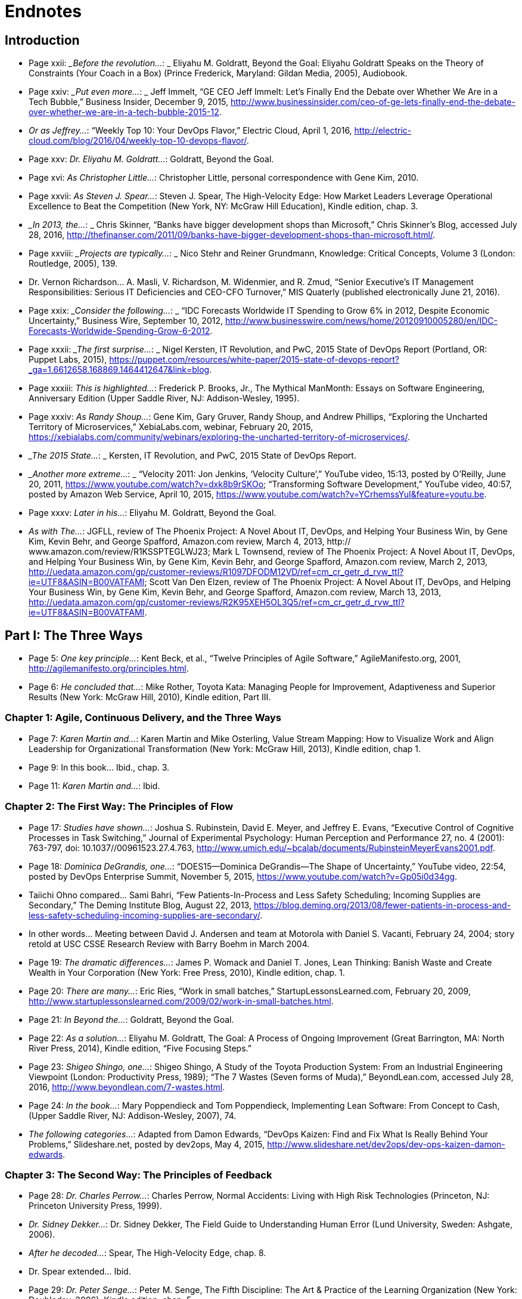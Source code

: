 
= Endnotes

:numbered!:


== Introduction

* Page xxii:	__Before the revolution…_: _ Eliyahu M. Goldratt, Beyond the Goal: Eliyahu Goldratt Speaks on the Theory of Constraints (Your Coach in a Box) (Prince Frederick, Maryland: Gildan Media, 2005), Audiobook.

* Page xxiv: __Put even more…_: _ Jeff Immelt, “GE CEO Jeff Immelt: Let’s Finally End the Debate over Whether We Are in a Tech Bubble,” Business Insider, December 9, 2015, http://www.businessinsider.com/ceo-of-ge-lets-finally-end-the-debate-over-whether-we-are-in-a-tech-bubble-2015-12.

* _Or as Jeffrey…_:  “Weekly Top 10: Your DevOps Flavor,” Electric Cloud, April 1, 2016,  http://electric-cloud.com/blog/2016/04/weekly-top-10-devops-flavor/.

* Page xxv: _Dr. Eliyahu M. Goldratt…_:  Goldratt, Beyond the Goal.

* Page xvi: _As Christopher Little…_:  Christopher Little, personal correspondence with Gene Kim, 2010.

* Page xxvii: _As Steven J. Spear…_:  Steven J. Spear, The High-Velocity Edge: How Market Leaders Leverage Operational Excellence to Beat the Competition (New York, NY: McGraw Hill Education), Kindle edition, chap. 3.

* __In 2013, the…_: _ Chris Skinner, “Banks have bigger development shops than Microsoft,” Chris Skinner’s Blog, accessed July 28, 2016, 
http://thefinanser.com/2011/09/banks-have-bigger-development-shops-than-microsoft.html/.

* Page xxviii: __Projects are typically…_: _ Nico Stehr and Reiner Grundmann,
Knowledge: Critical Concepts, Volume 3 (London: Routledge, 2005), 139.

* Dr. Vernon Richardson… A. Masli, V.  Richardson, M. Widenmier, and R. Zmud, “Senior Executive’s IT Management Responsibilities: Serious IT Deficiencies and CEO-CFO Turnover,” MIS Quaterly (published electronically June 21, 2016).

* Page xxix: __Consider the following…_: _ “IDC Forecasts Worldwide IT Spending to Grow 6% in 2012, Despite Economic Uncertainty,” Business Wire, September 10, 2012, http://www.businesswire.com/news/home/20120910005280/en/IDC-Forecasts-Worldwide-Spending-Grow-6-2012.

* Page xxxii: __The first surprise…_: _ Nigel Kersten, IT Revolution, and PwC, 2015 State of DevOps Report (Portland, OR: Puppet Labs, 2015), https://puppet.com/resources/white-paper/2015-state-of-devops-report?_ga=1.6612658.168869.1464412647&link=blog.

* Page xxxiii: _This is highlighted…_:  Frederick P. Brooks, Jr., The Mythical ManMonth: Essays on Software Engineering, Anniversary Edition (Upper Saddle River, NJ: Addison-Wesley, 1995).

* Page xxxiv: _As Randy Shoup…_:  Gene Kim, Gary Gruver, Randy Shoup, and Andrew Phillips, “Exploring the Uncharted Territory of Microservices,” XebiaLabs.com, webinar, February 20, 2015, https://xebialabs.com/community/webinars/exploring-the-uncharted-territory-of-microservices/.

* __The 2015 State…_: _ Kersten, IT Revolution, and PwC, 2015 State of DevOps Report.

* __Another more extreme…_: _ “Velocity 2011: Jon Jenkins, ‘Velocity Culture’,” YouTube video, 15:13, posted by O’Reilly, June 20, 2011, https://www.youtube.com/watch?v=dxk8b9rSKOo; “Transforming Software Development,” YouTube video, 40:57, posted by Amazon Web Service, April 10, 2015,  https://www.youtube.com/watch?v=YCrhemssYuI&feature=youtu.be. 

* Page xxxv:	_Later in his…_:  Eliyahu M. Goldratt, Beyond the Goal.

* _As with The…_:  JGFLL, review of The Phoenix Project: A Novel About IT, DevOps, and Helping Your Business Win, by Gene Kim, Kevin Behr, and George Spafford, Amazon.com review, March 4, 2013, http:// www.amazon.com/review/R1KSSPTEGLWJ23; Mark L Townsend, review of The Phoenix Project: A Novel About IT, DevOps, and Helping Your Business Win, by Gene Kim, Kevin Behr, and George Spafford, Amazon.com review, March 2, 2013, http://uedata.amazon.com/gp/customer-reviews/R1097DFODM12VD/ref=cm_cr_getr_d_rvw_ttl?ie=UTF8&ASIN=B00VATFAMI; Scott Van Den Elzen, review of The Phoenix Project: A Novel About IT, DevOps, and Helping Your Business Win, by Gene Kim, Kevin Behr, and George Spafford, Amazon.com review, March 13, 2013, http://uedata.amazon.com/gp/customer-reviews/R2K95XEH5OL3Q5/ref=cm_cr_getr_d_rvw_ttl?ie=UTF8&ASIN=B00VATFAMI.

== Part I: The Three Ways

* Page 5:	 _One key principle…_:  Kent Beck, et al., “Twelve Principles of Agile Software,” AgileManifesto.org, 2001, http://agilemanifesto.org/principles.html.

* Page 6:	 _He concluded that…_:  Mike Rother, Toyota Kata: Managing People for Improvement, Adaptiveness and Superior Results (New York: McGraw Hill, 2010), Kindle edition, Part III.

=== Chapter 1: Agile, Continuous Delivery, and the Three Ways

* Page 7:	 _Karen Martin and…_:  Karen Martin and Mike Osterling, Value Stream Mapping: How to Visualize Work and Align Leadership for Organizational Transformation (New York: McGraw Hill, 2013), Kindle edition, chap 1.

* Page 9:		In this book… Ibid., chap. 3.

* Page 11:		_Karen Martin and…_:  Ibid.

=== Chapter 2: The First Way: The Principles of Flow

* Page 17:	 _Studies have shown…_:  Joshua S. Rubinstein, David E. Meyer, and Jeffrey E. Evans, “Executive Control of Cognitive Processes in Task Switching,” Journal of Experimental Psychology: Human Perception and Performance 27, no. 4 (2001): 763-797, doi: 10.1037//00961523.27.4.763, http://www.umich.edu/~bcalab/documents/RubinsteinMeyerEvans2001.pdf.

* Page 18:	 _Dominica DeGrandis, one…_:  “DOES15—Dominica DeGrandis—The Shape of Uncertainty,” YouTube video, 22:54, posted by DevOps Enterprise Summit, November 5, 2015, https://www.youtube.com/watch?v=Gp05i0d34gg.

* Taiichi Ohno compared… Sami Bahri, “Few Patients-In-Process and Less Safety Scheduling; Incoming Supplies are Secondary,” The Deming Institute Blog, August 22, 2013, https://blog.deming.org/2013/08/fewer-patients-in-process-and-less-safety-scheduling-incoming-supplies-are-secondary/.

* In other words… Meeting between David J. Andersen and team at Motorola with Daniel S. Vacanti, February 24, 2004; story retold at USC CSSE Research Review with Barry Boehm in March 2004.

* Page 19:	 _The dramatic differences…_:  James P. Womack and Daniel T. Jones, Lean Thinking: Banish Waste and Create Wealth in Your Corporation (New York: Free Press, 2010), Kindle edition, chap. 1.

* Page 20:	 _There are many…_:  Eric Ries, “Work in small batches,” StartupLessonsLearned.com, February 20, 2009, http://www.startuplessonslearned.com/2009/02/work-in-small-batches.html.

* Page 21:	 _In Beyond the…_:  Goldratt, Beyond the Goal.

* Page 22:	 _As a solution…_:  Eliyahu M. Goldratt, The Goal: A Process of Ongoing Improvement (Great Barrington, MA: North River Press, 2014), Kindle edition, “Five Focusing Steps.”

* Page 23:	 _Shigeo Shingo, one…_:  Shigeo Shingo, A Study of the Toyota Production System: From an Industrial Engineering Viewpoint (London: Productivity Press, 1989); “The 7 Wastes (Seven forms of Muda),” BeyondLean.com, accessed July 28, 2016, http://www.beyondlean.com/7-wastes.html.

* Page 24:	 _In the book…_:  Mary Poppendieck and Tom Poppendieck, Implementing Lean Software: From Concept to Cash, (Upper Saddle River, NJ: Addison-Wesley, 2007), 74.

* _The following categories…_:  Adapted from Damon Edwards, “DevOps Kaizen: Find and Fix What Is Really Behind Your Problems,” Slideshare.net, posted by dev2ops, May 4, 2015, http://www.slideshare.net/dev2ops/dev-ops-kaizen-damon-edwards.

=== Chapter 3: The Second Way: The Principles of Feedback

* Page 28:	 _Dr. Charles Perrow…_:  Charles Perrow, Normal Accidents: Living with High Risk Technologies (Princeton, NJ: Princeton University Press, 1999).

* _Dr. Sidney Dekker…_:  Dr. Sidney Dekker, The Field Guide to Understanding Human Error (Lund University, Sweden: Ashgate, 2006).

* _After he decoded…_:  Spear, The High-Velocity Edge, chap. 8.

* Dr. Spear extended… Ibid.

* Page 29:	 _Dr. Peter Senge…_:  Peter M. Senge, The Fifth Discipline: The Art & Practice of the Learning Organization (New York: Doubleday, 2006), Kindle edition, chap. 5.

* _In one well-documented…_:  “NUMMI,” This American Life, March 26, 2010,  http://www.thisamericanlife.org/radio-archives/episode/403/transcript.

* Page 30:	 As Elisabeth Hendrickson… “DOES15 Elisabeth Hendrickson Its All About Feedback,” YouTube video, 34:47, posted by DevOps Enterprise Summit, November 5, 2015, https://www.youtube.com/watch?v=r2BFTXBundQ.
“In doings so… Spear, The High-Velocity Edge, chap. 1.

* Page 31:	 _As Dr. Spear…_:  Ibid., chap. 4.

* _In the 1700s…_:  Dr. Thomas Sowell, Knowledge and Decisions (New York: Basic Books, 1980), 222.

* Page 34:		_As Gary Gruver…_:  Gary Gruver, personal correspondence with Gene Kim, 2014.

=== Chapter 4: The Third Way: The Principles of Continual Learning and Experimentation

* Page 37:	 _For instance, in…_:  Paul Adler, “Time-and-Motion Regained,” Harvard Business Review, January-February 1993, https://hbr.org/1993/01/time-and-motion-regained.

* Page 38:	 _The “name, blame…_:  Dekker, The Field Guide to Understanding Human Error, chap. 1.

* _Dr. Sidney Dekker…_:  “Just Culture: Balancing Safety and Accountability,” Lund University, Human Factors & System Safety website, November 6, 2015, http://www.humanfactors.lth.se/sidney-dekker/books/just-culture/.

* Page 39:	 _He observed that…_:  Ron Westrum, “The study of information flow: A personal journey,” Proceedings of Safety Science 67 (August 2014): 58-63, https://www.researchgate.net/publication/261186680_The_study_of_information_flow_A_personal_journey.

* _As Bethany Macri…_:  Bethany Macri, “Morgue: Helping Better Understand Events by Building a Post Mortem Tool Bethany Macri,” Vimeo video, 33:34, posted by info@devopsdays.org, October 18, 2013, http://vimeo.com/77206751.

* _Dr. Spear observes…_:  Spear, The High-Velocity Edge, chap. 1.

* _In The Fifth…_:  Senge, The Fifth Discipline, chap. 1.

* _Mike Rother observed…_:  Mike Rother, Toyota Kata, 12.

* _This is why…_:  Mike Orzen, personal correspondence with Gene Kim, 2012.

* Page 41:	 _Consider the following…_:  “Paul O’Neill,” Forbes, October 11, 2001, http://www.forbes.com/2001/10/16/poneill.html.

* _In 1987, Alcoa…_:  Spear, The High-Velocity Edge, chap. 4.

* _As Dr. Spear…_:  Ibid.

* Page 42:	 _A remarkable example…_:  Ibid., chap. 5.

* Page 44:	 _This process of…_:  Nassim Nicholas Taleb, Antifragile: Things That Gain from Disorder (Incerto), (New York: Random House, 2012).

* _According to Womack…_:  Jim Womack, Gemba Walks (Cambridge, MA: Lean Enterprise Institute, 2011), Kindle edition, location 4113.

* Page 45:	 _Mike Rother formalized…_:  Rother, Toyota Kata, Part IV.

* _Mike Rother observes…_:  Ibid., Conclusion.

== Part II: Where To Start

=== Chapter 5: Selecting Which Value Stream to Start With

* Page 51:	 _Therefore, we must…_:  Michael Rembetsy and Patrick McDonnell, “Continuously Deploying Culture [at Etsy],” Slideshare.net, October 4, 2012, posted by Patrick McDonnel.bl, http://www.slideshare.net/mcdonnps/continuously-deploying-culture-scaling-culture-at-etsy-14588485.

* _In 2015, Nordstrom…_:  “Nordstrom, Inc.,” company profile on Vault. com, http://www.vault.com/company-profiles/retail/nordstrom-inc/company-overview.aspx.

* _The stage for…_:  Courtney Kissler, “DOES14 Courtney Kissler Nordstrom Transforming to a Culture of Continuous Improvement,” YouTube video, 29:59, posted by DevOps Enterprise Summit 2014, October 29, 2014, https://www.youtube.com/watch?v=0ZAcsrZBSlo.

* These organizations were… Tom Gardner, “Barnes & Noble, Blockbuster, Borders: The Killer B’s Are Dying,” The Motley Fool, July 21, 2010, http://www.fool.com/investing/general/2010/07/21/barnes-noble-blockbuster-borders-the-killer-bs-are.aspx.

* Page 52:	 _As Kissler described…_:  Kissler, “DOES14 Courtney Kissler Nordstrom.”

* _As Kissler said…_:  Ibid; Alterations to quote made by Courtney Kissler via personal correspondence with Gene Kim, 2016.

* Page 53:	 _As Kissler stated…_:  Ibid; Alterations to quote made by Courtney Kissler via personal correspondence with Gene Kim, 2016.

* _In 2015, Kissler…_:  Ibid.

* _She continued, “This…_:  Ibid.

* Page 54:	 _Kissler concluded, “From…_:  Ibid.

* _An example of…_:  Ernest Mueller, “Business model driven cloud adoption: what NI Is doing in the cloud,” Slideshare.net, June 28, 2011, posted by Ernest Mueller, http://www.slideshare.net/mxyzplk/business-model-driven-cloud-adoption-what-ni-is-doing-in-the-cloud.


* Page 55:	 _Although many believe…_:  Unpublished calculation by Gene Kim after the 2014 DevOps Enterprise Summit.
Indeed, one of… Kersten, IT Revolution, and PwC, 2015 State of DevOps Report.

* Page 56:	 _CSG (2013): In…_:  Prugh, “DOES14: Scott Prugh, CSG DevOps and Lean in Legacy Environments,” Slideshare.net, November 14, 2014, posted by DevOps Enterprise Summit, http://www.slideshare.net/DevOpsEnterpriseSummit/scott-prugh.

* Etsy (2009): In… Rembetsy and McDonnell, “Continuously Deploying Culture [at Etsy].”

* Page 56:	 _The Gartner research…_:  Bernard Golden, “What Gartner’s Bimodal IT Model Means to Enterprise CIOs,” CIO Magazine, January 27, 2015, http://www.cio.com/article/2875803/cio-role/what-gartner-s-bimodal-it-model-means-to-enterprise-cios.html.

* _Systems of record…_:  Ibid.
* _Systems of engagement…_:  Ibid.

* Page 57:	 _The data from…_:  Kersten, IT Revolution, and PwC, 2015 State of DevOps Report.
* _Scott Prugh, VP…_:  Scott Prugh, personal correspondence with Gene Kim, 2014.
* _Geoffrey A. Moore…_:  Geoffrey A. Moore and Regis McKenna, Crossing the Chasm: Marketing and Selling High-Tech Products to Mainstream Customers (New York: HarperCollins, 2009), 11.

* Page 58:	 _Big bang, top-down…_:  Linda Tucci, “Four Pillars of PayPal’s ‘Big Bang’ Agile Transformation,” TechTarget, August 2014, http://searchcio.techtarget.com/feature/Four-pillars-of-PayPals-big-bang-Agile-transformation.

* Page 59:	 _The following list…_:  “Creating High Velocity Organizations,” description of course by Roberto Fernandez and Steve Spear, MIT Sloan Executive Education website, accessed May 30, 2016, http://executive.mit.edu/openenrollment/program/organizational-development-high-velocity-organizations.

* But as Ron van Kemenade… Ron Van Kemande, “Nothing Beats Engineering Talent: The Agile Transformation at ING,” presentation at the DevOps Enterprise Summit, London, UK, June 30-July 1, 2016.

* Page 60:	 _Peter Drucker, a…_:  Leigh Buchanan, “The Wisdom of Peter Drucker from A to Z,” Inc., November 19, 2009, http://www.inc.com/articles/2009/11/drucker.html.

=== Chapter 6: Understanding the Work in Our Value Stream, Making it Visible, and Expanding it Across the Organization

* Page 61:	 _Over the years…_:  Kissler, “DOES14 Courtney Kissler Nordstrom.”

* _Kissler explained:…_: Ross Clanton and Michael Ducy, interview of Courtney Kissler and Jason Josephy, “Continuous Improvement at Nordstrom,” The Goat Farm, podcast audio, June 25, 2015, http://goatcan.do/2015/06/25/the-goat-farm-episode-7-continuous-improvement-at-nordstrom/.

* Page 62:	 _She said proudly…_:  Ibid.

* Page 63:	 _Technology executives or…_:  Brian Maskell, “What Does This Guy Do? Role of Value Stream Manager,” Maskell, July 3, 2015, http://blog.maskell.com/?p=2106http://www.lean.org/common/display/?o=221.

* Page 64:	 _Damon Edwards observed…_:  Damon Edwards, “DevOps Kaizen: Find and Fix What Is Really Behind Your Problems,” Slideshare.net, posted by dev2ops, May 4, 2015, http://www.slideshare.net/dev2ops/dev-ops-kaizen-damon-edwards.

* Page 66:	 _In their book …_: Vijay Govindarajan and Chris Trimble, The Other Side of Innovation: Solving the Execution Challenge (Boston, MA: Harvard Business Review, 2010) Kindle edition.

* Page 67:	 _Based on their…_: Ibid., Part I.
* Page 70:	 _After the near-death…_:  Marty Cagan, Inspired: How to Create Products Customers Love (Saratoga, CA: SVPG Press, 2008), 12.
* _Cagan notes that…_:  Ibid.

* Page 71:	 _Six months after…_:  Ashlee Vance, “LinkedIn: A Story About Silicon Valley’s Possibly Unhealthy Need for Speed,” Bloomberg, April 30, 2013, http://www.bloomberg.com/bw/articles/2013-04-29/linkedin-a-story-about-silicon-valleys-possibly-unhealthy-need-for-speed.

* _LinkedIn was created…_:  “LinkedIn started back in 2003 — Scaling LinkedIn A Brief History,” Slideshare.net, posted by Josh Clemm, November 9, 2015, http://www.slideshare.net/joshclemm/how-linkedin-scaled-a-brief-history/3-LinkedIn_started_back_in_2003.

* _One year later…_:  Jonas Klit Nielsen, “8 Years with LinkedIn – Looking at the Growth [Infographic],” MindJumpers.com, May 10, 2011, http://www.mindjumpers.com/blog/2011/05/linkedin-growth-infographic/.

* _By November 2015…_:   “LinkedIn started back in 2003,” Slideshare.net.

* _The problem was…_:  “From a Monolith to Microservices + REST: The Evolution of LinkedIn’s Architecture,” Slideshare.net, posted by Karan Parikh, November 6, 2014, http://www.slideshare.net/parikhk/restli-and-deco.

* _Josh Clemm, a…_:  “LinkedIn started back in 2003,” Slideshare.net.

* Page 72:	 _In 2013, journalist…_:  Vance, “LinkedIn: A Story About,” Bloomberg.

* _Scott launched Operation…_:  “How I Structured Engineering Teams at LinkedIn and AdMob for Success,” First Round Review, 2015, http:// firstround.com/review/how-i-structured-engineering-teams-at-linkedin-and-admob-for-success/.

* _Scott described one…_:  Ashlee Vance, “Inside Operation InVersion, the Code Freeze that Saved LinkedIn,” Bloomberg, April 11, 2013, http://www.bloomberg.com/news/articles/2013-04-10/inside-operation-inversion-the-code-freeze-that-saved-linkedin.

* _However, Vance described…_:  Vance, “LinkedIn: A Story About,” Bloomberg.
* _As Josh Clemm…_:  “LinkedIn started back in 2003,” Slideshare.net.
* _Kevin Scott stated…_:  “How I Structured Engineering Teams,” First Round Review.
* Page 73:	 _As Christopher Little…_:  Christopher Little, personal correspondence with Gene Kim, 2011.
* Page 74:	 _As Ryan Martens…_:  Ryan Martens, personal correspondence with Gene Kim, 2013.

=== Chapter 7: How to Design Our Organization and Architecture with Conway’s Law in Mind

* Page 77:		_He observed, “After…_: Dr. Melvin E. Conway, “How Do Committees Invent?” MelConway.com,  http://www.melconway.com/research/committees.html, previously published in Datamation, April 1968.
These observations led… Ibid.
* Page 77:	 _Eric S. Raymond, author…_:  Eric S. Raymond, “Conway’s Law,” catb. org, accessed May 31, 2016, http://catb.org/~esr/jargon/.
* Page 78:	 _Etsy’s DevOps journey…_:  Sarah Buhr, “Etsy Closes Up 86 Percent on First Day of Trading,” Tech Crunch, April 16, 2015, http://techcrunch.com/2015/04/16/etsy-stock-surges-86-percent-at-close-of-first-day-of-trading-to-30-per-share/.
* _As Ross Snyder…_:  “Scaling Etsy: What Went Wrong, What Went Right,” Slideshare.net, posted by Ross Snyder, October 5, 2011, http://www.slideshare.net/beamrider9/scaling-etsy-what-went-wrong-what-went-right.
* _As Snyder observed…_:  Ibid.
* _In other words…_:  Sean Gallagher, “When ‘Clever’ Goes Wrong: How Etsy Overcame Poor Architectural Choices,” Arstechnica, October 3, 2011, http://arstechnica.com/business/2011/10/when-clever-goes-wrong-how-etsy-overcame-poor-architectural-choices/.

* _Snyder explained that…_:  “Scaling Etsy” Slideshare.net.
* Page 79:	 _Etsy initially had…_:  Ibid.
* _In the spring…_:  Ibid.
* _As Snyder described…_:  Ross Snyder, “Surge 2011—Scaling Etsy: What Went Wrong, What Went Right,” YouTube video, posted by Surge Conference, December 23, 2011, https://www.youtube.com/watch?v=eenrfm50mXw.
* Page 80:	 _As Snyder said…_:  Ibid.
* Sprouter was one… “Continuously Deploying Culture: Scaling Culture at Etsy Velocity Europe 2012,” Slideshare.net, posted by Patrick McDonnell, October 4, 2012, http://www.slideshare.net/mcdonnps/continuously-deploying-culture-scaling-culture-at-etsy-14588485.
* _They are defined…_:  “Creating High Velocity Organizations,” description of course by Roberto Fernandez and Steven Spear.
* Page 82:		Adrian Cockcroft remarked… Adrian Cockcroft, personal correspondence with Gene Kim, 2014.
* Page 84:	 _In the Lean…_:  Spear, The High-Velocity Edge, chap. 8.
* _As Mike Rother…_:  Rother, Toyota Kata, 250.

* _Reflecting on shared…_:  “DOES15 Jody Mulkey DevOps in the Enterprise: A Transformation Journey,” YouTube video, 28:22, posted by DevOps Enterprise Summit, November 5, 2015, https://www.youtube.com/watch?v=USYrDaPEFtM.

* Page 85:	 _He continued, “The…_:  Ibid.
* _Pedro Canahuati, their…_:  Pedro Canahuati, “Growing from the Few to the Many: Scaling the Operations Organization at Facebook,” InfoQ, December 16, 2013, http://www.infoq.com/presentations/scaling-operations-facebook.

* _When departments over-specialize…_:  Spear, The High-Velocity Edge, chap. 1.
* Page 86:	 _Scott Prugh writes…_:  Scott Prugh, “Continuous Delivery,” Scaled Agile Framework, updated February 14, 2013, http://www.scaledagileframework.com/continuous-delivery/. 
* _“By cross-training…_:  Ibid.
* _“Traditional managers will…_:  Ibid.
* Page 87:	 _Furthermore, as Prugh…_:  Ibid.
* _When we value…_:  Dr. Carol Dweck, “Carol Dweck Revisits the ‘Growth Mindset,’” Education Week, September 22, 2015, http:// www.edweek.org/ew/articles/2015/09/23/carol-dweck-revisits-the-growth-mindset.html.

* _As Jason Cox…_:  Jason Cox, “Disney DevOps: To Infinity and Beyond,” presentation at DevOps Enterprise Summit 2014, San Francisco, CA, October 2014.
* Page 88:	 As John Lauderbach… John Lauderbach, personal conversation with Gene Kim, 2001.
* Page 89:	 _These properties are…_:  Tony Mauro, “Adopting Microservices at Netflix: Lessons for Architectural Design,” NGINX, February 19, 2015, https://www.nginx.com/blog/microservices-at-netflix-architectural-best-practices/.; 

* Adam Wiggins, “The Twelve-Factor App,” 12Factor.net, January 30, 2012, http://12factor.net/.
* Page 90:	 _Randy Shoup, former…_:  “Exploring the Uncharted Territory of Microservices,” YouTube video, 56:50, posted by XebiaLabs, Inc., February 20, 2015, https://www.youtube.com/watch?v=MRa21icSIQk.
* Page 91:	 _Amazon CTO Werner…_:  Larry Dignan, “Little Things Add Up,”
Baseline, October 19, 2005, http://www.baselinemag.com/c/a/Projects-Management/Profiles-Lessons-From-the-Leaders-in-the-iBaselinei500/3.
* _Target is the…_:  Heather Mickman and Ross Clanton, “DOES15
* Heather Mickman & Ross Clanton (Re)building an Engineering Culture: DevOps at Target,” YouTube video, 33:39, posted by DevOps Enterprise Summit, November 5, 2015, https://www.youtube.com/watch?v=7s-VbB1fG5o.
* _As Mickman described…_:  Ibid.
* Page 92:	 _In an attempt… Ibid. Because our team… Ibid. In the following…_:  Ibid.
* Page 93:	 _These changes have…_:  Ibid.
* _The API Enablement…_:  Ibid.

=== Chapter 8: How to Get Great Outcomes by Integrating Operations into the Daily Work of Development

* Page 95:		_At Big Fish…_:  “Big Fish Celebrates 11th Consecutive Year of Record Growth,” BigFishGames.com, January 28, 2014, http://pressroom.bigfishgames.com/2014-01-28-Big-Fish-Celebrates-11th-Consecutive-Year-of-Record-Growth.
* Page 96:	 _He observed that…_: Paul Farrall, personal correspondence with Gene Kim, January 2015.
* _Farrall defined two…_:  Ibid., 2014.
* _He concludes, “The…_:  Ibid.
* Page 97:	 _Ernest Mueller observed…_:  Ernest Mueller, personal correspondence with Gene Kim, 2014.
* _As Damon Edwards…_: Edwards, “DevOps Kaizen.”
* Page 98:	 _Dianne Marsh, Director…_:  “Dianne Marsh ‘Introducing Change while Preserving Engineering Velocity,” YouTube video, 17:37, posted by Flowcon, November 11, 2014, https://www.youtube.com/watch?v=eW3ZxY67fnc.
* Page 99:	 _Jason Cox said…_:  Jason Cox, “Disney DevOps.”
* Page 100:	 _At Etsy, this…_:  “devopsdays Minneapolis 2015 Katherine Daniels
DevOps: The Missing Pieces,” YouTube video, 33:26, posted by DevOps Minneapolis, July 13, 2015, https://www.youtube.com/watch?v=LNJkVw93yTU.
* Page 102:		_As Ernest Mueller…_:  Ernest Mueller, personal correspondence with Gene Kim, 2015.
* _Scrum is an agile…_: Hirotaka Takeuchi and Ikujiro Nonaka, “New Product Development Game,” Harvard Business Review (January 1986): 137-146.

== Part III: The First Way: The Technical Practices Of Flow 


=== Chapter 9: Create the Foundations of Our Deployment Pipeline

* Page 111:	 _In her presentation…_:  Em Campbell-Pretty, “DOES14 Em CampbellPretty How a Business Exec Led Agile, Lead, CI/CD,” YouTube video, 29:47, posted by DevOps Enterprise Summit, April 20, 2014, https://www.youtube.com/watch?v=-4pIMMTbtwE.
* _Campbell-Pretty became…_:  Ibid.
* Page 112:	 _They created a…_:  Ibid.
* _Campbell-Pretty observed…_:  Ibid.
* _Camplbell-Pretty described…_:  Ibid.
* Page 115:		_The first version…_:  “Version Control History,” PlasticSCM.com, accessed May 31, 2016, https://www.plasticscm.com/version-control-history.html.
* _A version control…_:  Jennifer Davis and Katherine Daniels, Effective DevOps: Building a Culture of Collaboration, Affinity, and Tooling at Scale (Sebastopol, CA: O’Reilly Media, 2016), 37.

* Page 118:		_Bill Baker, a…_:  Simon Sharwood, “Are Your Servers PETS or CATTLE?,” The Register, March 18 2013, http://www.theregister.co.uk/2013/03/18/servers_pets_or_cattle_cern/.
* Page 118:	 _At Netflix, the…_:  Jason Chan, “OWASP AppSecUSA 2012: Real World Cloud Application Security,” YouTube video, 37:45, posted by Christiaan008, December 10, 2012, https://www.youtube.com/watch?v=daNA0jXDvYk.
* Page 119:	 _The latter pattern…_:  Chad Fowler, “Trash Your Servers and Burn Your Code: Immutable Infrastructure and Disposable Components,” ChadFowler.com, June 23, 2013, http://chadfowler.com/2013/06/23/immutable-deployments.html.
* _The entire application…_:  John Willis, “Docker and the Three Ways of DevOps Part 1: The First Way—Systems Thinking,” Docker, May 26, 2015, https://blog.docker.com/2015/05/docker-three-ways-devops/.

=== Chapter 10: Enable Fast and Reliable Automated Testing 


* Page 123:	 _Gary Gruver, former…_:  Gary Gruver, personal correspondence with Gene Kim, 2014.
* _They had problems…_:  “DOES15 Mike Bland Pain Is Over, If You Want It,” Slideshare.net, posted by Gene Kim, November 18, 2015, http://www.slideshare.net/ITRevolution/does15-mike-bland-pain-is-over-if-you-want-it-55236521.
* Page 124:	 _Bland describes how… Ibid. Bland described that… Ibid. As Bland describes… Ibid. As Bland notes…_:  Ibid.
* Page 125:	 _Over the next…_:  Ibid.
* _Eran Messeri, an…_:  Eran Messeri, “What Goes Wrong When Thousands of Engineers Share the Same Continuous Build?,” presentation at the GOTO Conference, Aarhus, Denmark, October 2, 2013.
* _Messeri explains, “There…_:  Ibid.
* _All their code…_:  Ibid.
* Page 126:	 _Some of the…_: Ibid.
* Page 132:		_Martin Fowler described…_:  Martin Fowler, “TestPyramid,” MartinFowler.com, May 1, 2012, http://martinfowler.com/bliki/TestPyramid.html.
* Page 134:	 _This technique was…_:  Martin Fowler, “Test Driven Development,” MartinFowler.com, March 5, 2005, http://martinfowler.com/bliki/TestDrivenDevelopment.html.
* Page 135:	 _Nachi Nagappan, E. Michael…_:  Nachiappan Nagappan, E. Michael Maximilien, Thirumalesh Bhat, and Laurie Williams, “Realizing quality improvement through test driven development: results and experiences of four industrial teams,” Empir Software Engineering, 13, (2008): 289-302, http://research.microsoft.com/en-us/groups/ese/nagappan_tdd.pdf.

* _In her 2013…_:  Elisabeth Hendrickson, “On the Care and Feeding of Feedback Cycles,” Slideshare.net, posted by Elisabeth Hendrickson, November 1, 2013, http://www.slideshare.net/ehendrickson/care-and-feeding-of-feedback-cycles.
* _However, merely automating…_:  “Decreasing false positives in automated testing,” Slideshare.net, posted by Sauce Labs, March 24,  2015, http://www.slideshare.net/saucelabs/decreasing-false-positives-in-automated-testing.; Martin Fowler, “Eradicating Non-determinism in Tests,” MartinFowler.com, April 14, 2011, http://martinfowler.com/articles/nonDeterminism.html.

* Page 136:	 _As Gary Gruver…_:  Gary Gruver, “DOES14 Gary Gruver Macy’s
Transforming Traditional Enterprise Software Development Processes,” YouTube video, 27:24, posted by DevOps Enterprise Summit 2014, October 29, 2014, https://www.youtube.com/watch?v=-HSSGiYXA7U.

* Page 139:		_Randy Shoup, former…_:  Randy Shoup, “The Virtuous Cycle of Velocity: What I Learned About Going Fast at eBay and Google by Randy Shoup,” YouTube video, 30:05, posted by Flowcon, December 26, 2013, https://www.youtube.com/watch?v=EwLBoRyXTOI.

* _This is sometimes…_:  David West, “Water scrum-fall is-reality_of_ agile_for_most,” Slideshare.net, posted by harsoft, April 22, 2013, http://www.slideshare.net/harsoft/water-scrumfall-isrealityofagileformost.

=== Chapter 11: Enable and Practice Continuous Integration 

* Gene Kim, “The Amazing DevOps Transformation of the HP LaserJet Firmware Team (Gary Gruver),” ITRevolution.com, 2013, http://itrevolution.com/the-amazing-devops-transformation-of-the-hp-laserjet-firmware-team-gary-gruver/.
* Gary Gruver and Tommy Mouser, Leading the Transformation: Applying Agile and DevOps Principles at Scale (Portland, OR: IT Revolution Press), 60.

* _Gruver observed, “Without…_:  Kim, “The Amazing DevOps Transformation ” ITRevolution.com.
* Page 147:	 _Jeff Atwood, founder…_: Jeff Atwood, “Software Branching and Parallel Universes,” CodingHorror.com, October 2, 2007, http://blog.codinghorror.com/software-branching-and-parallel-universes/.
* 148 _This is how…_: Ward Cunningham, “Ward Explains Debt Metaphor,” c2.com, 2011, http://c2.com/cgi/wiki?WardExplainsDebtMetaphor.
* Page 149:	 _Ernest Mueller, who…_:  Ernest Mueller, “2012: A Release Odyssey,” Slideshare.net, posted by Ernest Mueller, March 12, 2014, http://www.slideshare.net/mxyzplk/2012-a-release-odyssey.

* _At that time…_:  “Bazaarvoice, Inc. Announces Its Financial Results for the Fourth Fiscal Quarter and Fiscal Year Ended April 30, 2012,” BasaarVoice.com, June 6, 2012, http://investors.bazaarvoice.com/releasedetail.cfm?ReleaseID=680964.

* Page 150:	 _Mueller observed, “It…_:  Ernest Mueller, “DOES15 Ernest Mueller
DevOps Transformations At National Instruments and…,” YouTube video, 34:14, posted by DevOps Enterprise Summit, November 5, 2015, https://www.youtube.com/watch?v=6Ry40h1UAyE.

* _“By running these…_:  Ibid.
* Page 151:	 _Mueller further described…_:  Ibid.
* _However, the data…_: Kersten, IT Revolution, and PwC, 2015 State of DevOps Report.

=== Chapter 12: Automate and Enable Low-Risk Releases 

* Page 153:		_In 2012, Rossi…_:  Chuck Rossi, “Release engineering and push karma: Chuck Rossi,” post on Chuck Rossi’s Facebook page, April 5, 2012, https://www.facebook.com/notes/facebook-engineering/release-engineering-and-push
-karma-chuck-rossi/10150660826788920.

* _Just prior to…_:  Ryan Paul, “Exclusive: a behind-the-scenes look at Facebook release engineering,” Ars Technica, April 5, 2012, http://arstechnica.com/business/2012/04/exclusive-a-behind-the-scenes-look-at-facebook-release-engineering/1/.
* _Rossi continued, “If…_:  Chuck Rossi, “Release engineering and push karma.”
* The Facebook frontend… Paul, “Exclusive: a behind-the-scenes look at Facebook release engineering,” Ars Technica.
* _He explained that…_:  Chuck Rossi, “Ship early and ship twice as often,” post on Chuck Rossi’s Facebook page, August 3, 2012, https://www.facebook.com/notes/facebook-engineering/ship-early-and-ship-twice-as-often/10150985860363920.
* Page 154:		Kent Beck, the.. Kent Beck, “Slow Deployment Causes Meetings,” post on Kent Beck’s Facebook page, November 19, 2015), https://www.facebook.com/notes/kent-beck/slow-deployment-causes-meetings/1055427371156793?_rdr=p.

* Page 157:	 _Scott Prugh, their…_:  Prugh, “DOES14: Scott Prugh, CSG DevOps and Lean in Legacy Environments.”
* _Prugh observed, “It…_:  Ibid.
* Page 158:	 _Prugh writes, “We…_:  Ibid.
* _Prugh also observes:…_: Ibid.
* _In their experiments…_:  Puppet Labs and IT Revolution Press, 2013 State of DevOps Report (Portland, OR: Puppet Labs, 2013), http://www.exin-library.com/Player/eKnowledge/2013-state-of-devops-report.pdf.
* _Prugh reported that…_:  Scott Prugh and Erica Morrison, “DOES15
* Scott Prugh & Erica Morrison Conway & Taylor Meet the Strangler (v2.0),” YouTube video, 29:39, posted by DevOps Enterprise Summit, November 5, 2015, https://www.youtube.com/watch?v=tKdIHCL0DUg.
* Page 159:	 _Consider the following…_:  Tim Tischler, personal conversation with Gene Kim, FlowCon 2013.
In practice, the… Puppet Labs and IT Revolution Press, 2013 State of DevOps Report.
* Page 162:	 _The deployment process…_:  Chad Dickerson, “Optimizing for developer happiness,” CodeAsCraft.com, June 6, 2011, https://codeascraft.com/2011/06/06/optimizing-for-developer-happiness/.

* _As Noah Sussman…_:  Noah Sussman and Laura Beth Denker, “Divide and Conquer,” CodeAsCraft.com, April 20, 2011, https://codeascraft.com/2011/04/20/divide-and-concur/.
* _Sussman writes, “Through…_:  Ibid.
* Page 163:	 _If all the tests…_:  Ibid.
* Once it is an.. Erik Kastner, “Quantum of Deployment,” CodeAsCraft.com, May 20, 2010, https://codeascraft.com/2010/05/20/quantum-of-deployment/.

* Page 168:		_This technique was…_:  Timothy Fitz, “Continuous Deployment at IMVU: Doing the impossible fifty times a day,” TimothyFitz.com, February 10, 2009, http://timothyfitz.com/2009/02/10/continuous-deployment-at-imvu-doing-the-impossible-fifty-times-a-day/.

* _This pattern is…_:  Fitz, “Continuous Deployment,” TimothyFitz.com.; Michael Hrenko, “DOES15 Michael Hrenko DevOps Insured By Blue Shield of California,” YouTube video, 42:24, posted by DevOps Enterprise Summit, November 5, 2015, https://www.youtube.com/watch?v=NlgrOT24UDw.

* Page 172:	 _One sophisticated example…_:  Andrew ‘Boz’ Bosworth, “Building and testing at Facebook,” post on Boz Facebook page, August 8, 2012, https://www.facebook.com/notes/facebook-engineering/building-and-testing-at-facebook/10151004157328920; “Etsy’s Feature flagging API used for operational rampups and A/B testing,” GitHub.com, https://github.com/etsy/feature; “Library for configuration management API,” GitHub.com, https://github.com/Netflix/archaius.
* Page 173:	 _In 2009, when…_:  John Allspaw, “Convincing management that cooperation and collaboration was worth it,” KitchenSoap.com, January 5, 2012, http://www.kitchensoap.com/2012/01/05/convincing-management-that-cooperation-and-collaboration-was-worth-it/.
* Page 174:	 _Similarly, as Chuck…_:  Rossi, “Release engineering and push karma.”

* _For nearly a decade…_:  Emil Protalinski, “Facebook passes 1.55B monthly active users and 1.01B daily active users,” Venture Beat, November 4, 2015, http://venturebeat.com/2015/11/04/facebook-passes-1-55b-monthly-active-users-and-1-01-billion-daily-active-users/.

* Page 174:	 _By 2015, Facebook…_:  Ibid.
* _Eugene Letuchy, an…_: Eugene Letuchy, “Facebook Chat,” post on Eugene Letuchy’s Facebook page, May 3, 2008, http://www.facebook.com/note.php?note_id=14218138919&id=944554719.
* _Implementing this computationally-intensive…_:  Ibid.
* Page 175:	 _As Letuchy wrote…_:  Ibid.

=== Chapter 13: Architect for Low-Risk Releases

* _He observes that…_:  Kim, Gruver, Shoup, and Phillips, “Exploring the Uncharted Territory of Microservices.”
* _He reflects, “Looking…_:  Ibid.
* _eBay’s architecture went…_:  Shoup, “From Monolith to Microservices.”
* Page 180:	 _Charles Betz, author…_:  Charles Betz, Architecture and Patterns for IT Service Management, Resource Planning, and Governance: Making Shoes for the Cobbler’s Children (Witham, MA: Morgan Kaufmann, 2011), 300.
* Page 182:		_As Randy Shoup…_:  Randy Shoup, “From the Monolith to Microservices,” Slideshare.net, posted by Randy Shoup, October 8, 2014, http://www.slideshare.net/RandyShoup/goto-aarhus2014-enterprisearchitecturemicroservices.
* _Shoup notes, “Organizations…_:  Ibid.
* _As Randy Shoup observes…_:  Ibid.
* Page 184:		_One of the most…_:  Werner Vogels, “A Conversation with Werner Vogels,” acmqueque 4, no. 4 (2006): 14-22, http://queue.acm.org/detail.cfm?id=1142065.
* _Vogel tells Gray…_:  Ibid.

* _Describing the thought…_:  Ibid.
* _Vogel notes, “The…_:  Ibid.
* Page 185:		_In 2011, Amazon…_:  John Jenkins, “Velocity 2011: Jon Jenkins, “Velocity Culture,”” YouTube video, 15:13, posted by O’Reilly, June 20, 2011, https://www.youtube.com/watch?v=dxk8b9rSKOo.
* Page 185:	 _By 2015, they…_:  Ken Exner, “Transforming Software Development,” YouTube video, 40:57, posted by Amazon Web Services, April 10, 2015, https://www.youtube.com/watch?v=YCrhemssYuI&feature=youtu.be.
* _The term strangler…_:  Martin Fowler, “StranglerApplication,” MartinFowler.com, June 29, 2004, http://www.martinfowler.com/bliki/StranglerApplication.html.

* _When we implement…_:  Boris Lublinsky, “Versioning in SOA,” The Architecture Journal,  April 2007, https://msdn.microsoft.com/en-us/library/bb491124.aspx.
* Page 186:	 _The strangler application…_:  Paul Hammant, “Introducing Branch by Abstraction,” PaulHammant.com, April 26, 2007, http://paulhammant.com/blog/branch_by_abstraction.html.
* _An observation from…_:  Martin Fowler, “StranglerApplication,” MartinFowler.com, June 29, 2004, http://www.martinfowler.com/bliki/StranglerApplication.html.
* _Blackboard Inc., is…_:  Gregory T. Huang, “Blackboard CEO Jay Bhatt on the Global Future of Edtech,” Xconomy, June 2, 2014, http://www.xconomy.com/boston/2014/06/02/blackboard-ceo-jay-bhatt-on-the-global-future-of-edtech/.
* Page 187:	 _As David Ashman…_:  David Ashman, “DOES14 David Ashman
* Blackboard Learn Keep Your Head in the Clouds,” YouTube video, 30:43, posted by DevOps Enterprise Summit 2014, October 28, 2014, https://www.youtube.com/watch?v=SSmixnMpsI4.
* _In 2010, Ashman…_:  Ibid.
* _How this started…_: David Ashman, personal correspondence with Gene Kim, 2014.
* _Ashman noted. “To…_:  Ibid.
* Page 188:	 _“In fact,” Ashman…_:  Ibid.
* Page 189:	 _Ashman concluded, “Having…_:  Ibid.


== Part IV: The Second Way: The Technical Practices Of Feedback 

=== Chapter 14: Create Telemetry to Enable Seeing and Solving Problems

* Page 195:		_In Operations, we…_:   Kim, Behr, and Spafford, The Visible Ops Handbook: Implementing ITIL in 4 Practical and Auditable Steps (Eugene, OR: IT Process Institute, 2004), Kindle edition, Introduction.
* _In contrast, the…_:  Ibid.
* _In other words…_: Ibid.
* Page 196:	 _To enable this…_:  “Telemetry,” Wikipedia, last modified May 5, 2016, https://en.wikipedia.org/wiki/Telemetry.
* _McDonnell described how…_:  Michael Rembetsy and Patrick McDonnell, “Continuously Deploying Culture: Scaling Culture at Etsy Velocity Europe 2012,” Slideshare.net, posted by Patrick McDonnell, October 4, 2012, http://www.slideshare.net/mcdonnps/continuously-deploying-culture-scaling-culture-at-etsy-14588485.
* _McDonnell explained further…_:  Ibid.
* By 2011, Etsy… John Allspaw, personal conversation with Gene Kim, 2014.
* Page 197:	 _As Ian Malpass…_:  Ian Malpass, “Measure Anything, Measure Everything,” CodeAsCraft.com, February 15, 2011, http://codeascraft.com/2011/02/15/measure-anything-measure-everything/.
* Page 197:	 _One of the findings…_:  Kersten, IT Revolution, and PwC, 2015 State of DevOps Report.
* _The top two…_:  “2014 State Of DevOps Findings! Velocity Conference,” Slideshare.net, posted by Gene Kim, June 30, 2014, http://www.slideshare.net/realgenekim/2014-state-of-devops-findings-velocity-conference.
* Page 198:	 _In The Art…_:  James Turnbull, The Art of Monitoring (Seattle, WA: Amazon Digital Services, 2016), Kindle edition, Introduction.
* Page 200:	 The resulting capability… “Monitorama Please, no more Minutes, Milliseconds, Monoliths or Monitoring Tools,” Slideshare.net, posted by Adrian Cockcroft, May 5, 2014, http://www.slideshare.net/adriancockcroft/monitorama-please-no-more.
* Page 201:	 _Scott Prugh, Chief…_:  Prugh, “DOES14: Scott Prugh, CSG DevOps and Lean in Legacy Environments.”
To support these… Brice Figureau, “The 10 Commandments of Logging,” Mastersen’s Blog, January 13, 2013, http://www.masterzen.fr/2013/01/13/the-10-commandments-of-logging/.
* Page 202:	 _Choosing the right…_:  Dan North, personal correspondence with Gene Kim, 2016.
To help ensure… Anton Chuvakin, “LogLogic/Chuvakin Log Checklist,” republished with permission, 2008, http://juliusdavies.ca/logging/llclc.html.
* Page 203:	 In 2004, Kim… Kim, Behr, and Spafford, The Visible Ops Handbook, Introduction.
* Page 204:	 _This was the…_:  Dan North, “Ops and Operability,” SpeakerDeck.com, February 25, 2016, https://speakerdeck.com/tastapod/ops-and-operability.
* _As John Allspaw…_:  John Allspaw, personal correspondence with Gene Kim, 2011.
* Page 206:	 _This is often…_:  “Information Radiators,” AgileAlliance.com, accessed May 31, 2016, https://www.agilealliance.org/glossary/incremental-radiators/.
* Page 207:	 Although there may.. Ernest Mueller, personal correspondence with Gene Kim, 2014.
Prachi Gupta, Director… Prachi Gupta, “Visualizing LinkedIn’s Site Performance,” LinkedIn Engineering blog, June 13, 2011, https://engineering.linkedin.com/25/visualizing-linkedins-site-performance.
* Page 208:	 _Thus began Eric…_:  Eric Wong, “Eric the Intern: the Origin of InGraphs,” LinkedIn, June 30, 2011, http://engineering.linkedin.com/32/eric-intern-origin-ingraphs.
* _Wong wrote, “To…_:  Ibid.
* _At the time…_:  Ibid.
* _In writing about…_:  Gupta, “Visualizing LinkedIn’s Site Performance.”
* Page 210:		_Ed Blankenship, Senior…_:  Ed Blankenship, personal correspondence with Gene Kim, 2016.
* Page 212:		_However, increasingly these…_:  Mike Burrows, “The Chubby lock service for loosely-coupled distributed systems,” OSDI’06: Seventh Symposium on Operating System Design and Implementation, November 2006, http://static.googleusercontent.com/media/research.google.com/en//archive/chubby-osdi06.pdf.
* Page 212:	 _Consul may be…_:  Jeff Lindsay, “Consul Service Discovery with Docker,” Progrium.com, August 20, 2014, http://progrium.com/blog/2014/08/20/consul-service-discovery-with-docker.
* Page 213:	 _As Jody Mulkey…_:  Jody Mulkey, “DOES15 Jody Mulkey DevOps in the Enterprise: A Transformation Journey,” YouTube video, 28:22, posted by DevOps Enterprise Summit, November 5, 2015, https://www.youtube.com/watchv=USYrDaPEFtM.

=== Chapter 15: Analyze Telemetry to Better Anticipate Problems and Achieve Goals

* Page 215:		In 2015, Netflix… Netflix Letter to Shareholders, January 19, 2016, http://files.shareholder.com/downloads/NFLX/2432188684x0x870685/C6213FF9-5498-4084-A0FF-74363CEE35A1/Q4_15_Letter_to_Shareholders_-_COMBINED.pdf.
* _Roy Rapoport describes…_:  Roy Rapoport, personal correspondence with Gene Kim, 2014.
* _One of the statistical…_:  Victoria Hodge and Jim Austin, “A Survey of Outlier Detection Methodologies,” Artificial Intelligence Review 22, no. 2 (October 2004): 85-126, http://www.geo.upm.es/postgrado/CarlosLopez/papers/Hodge+Austin_OutlierDetection_AIRE381.pdf.
* Rapoport explains that.. Roy Rapoport, personal correspondence with Gene Kim, 2014.
* Page 216:		_Rapoport continues, “We…_:  Ibid.
* _Rapoport states that…_:  Ibid.
* _As John Vincent…_: Toufic Boubez, “Simple math for anomaly detection toufic boubez metafor software monitorama pdx 2014-05-05,” Slideshare.net, posted by tboubez, May 6, 2014, http://www.slideshare.net/tboubez/simple-math-for-anomaly-detection-toufic-boubez-metafor-software-monitorama-pdx-20140505.
* Page 218:	 _Tom Limoncelli, co-author…_:  Tom Limoncelli, “Stop monitoring whether or not your service is up!,” EverythingSysAdmin.com, November 27, 2013, http://everythingsysadmin.com/2013/11/stop-monitoring-if-service-is-up.html.
* Page 219:	 _As Dr. Toufic…_:  Toufic Boubez, “Simple math for anomaly detection toufic boubez metafor software monitorama pdx 2014-05-05,” Slideshare.net, posted by tboubez, May 6, 2014, http://www.slideshare.net/tboubez/simple-math-for-anomaly-detection-toufic-boubez-metafor-software-monitorama-pdx
-20140505.
* Page 220:	 _Dr. Nicole Forsgren…_: Dr. Nicole Forsgren, personal correspondence with Gene Kim,  2015.
* Page 221:	 _Scryer works by…_:  Daniel Jacobson, Danny Yuan, and Neeraj Joshi, “Scryer: Netflix’s Predictive Auto Scaling Engine,” The Netflix Tech Blog, November 5, 2013, http://techblog.netflix.com/2013/11
/scryer-netflixs-predictive-auto-scaling.html.
* Page 222:	 _These techniques are…_:  Varun Chandola, Arindam Banerjee, and Vipin Kumar, “Anomaly detection: A survey,” ACM Computing Surveys 41, no. 3 (July 2009): article no. 15, http://doi.acm.org/10.1145/1541880.1541882.
* _Tarun Reddy, VP…_:  Tarun Reddy, personal interview with Gene Kim, Rally headquarters, Boulder, CO, 2014.
* Page 224:	 _At Monitorama in 2014…_:  “Kolmogorov-Smirnov Test,” Wikipedia, last modified May 19, 2016, http://en.wikipedia.org/wiki/Kolmogorov%E2%80%93Smirnov_test.
* Page 225:	 _Even saying Kilmogorov-Smirnov…_: ”Simple math for anomaly detection toufic boubez metafor software monitorama pdx 2014-05-05,” Slideshare.net, posted by tboubez, May 6, 2014, http://www.slideshare.net/tboubez/simple-math-for-anomaly-detection-toufic-boubez-metafor-software-monitorama-pdx-20140505.

=== Chapter 16: Enable Feedback So Development and Operations Can Safely Deploy Code 

* Page 227:	 _In 2006, Nick…_:  Mark Walsh, “Ad Firms Right Media, AdInterax Sell To Yahoo,” MediaPost, October 18, 2006, http://www.mediapost.com/publications/article/49779/ad-firms-right-media-adinterax-sell-to-yahoo.html?edition=.
* _Galbreath described the…_:  Nick Galbreath, personal conversation with Gene, 2013.
* _However, Galbreath observed…_:  Nick Galbreath, “Continuous Deployment The New #1 Security Feature, from BSildesLA 2012,” Slideshare.net, posted by Nick Galbreath, Aug 16, 2012, http://www.slideshare.net/nickgsuperstar/continuous-deployment-the-new-1-security-feature.
* _After observing many…_:  Ibid.
* Page 228:	 _Galbreath observes that…_:  Ibid.
* Page 231:	 As Patrick Lightbody… “Volocity 2011: Patrick Lightbody, ‘From Inception to Acquisition,’” YouTube video, 15:28, posted by O’Reilly, June 17, 2011, https://www.youtube.com/watch?v=ShmPod8JecQ.
* Page 232:	 _As Arup Chakrabarti…_:  Arup Chakrabarti, “Common Ops Mistakes,” presentation at Heavy Bit Industries, June 3, 2014, http://www.heavybit.com/library/video/common-ops-mistakes/
* Page 233:	 _More recently, Jeff…_:  ”From Design Thinking to DevOps and Back Again: Unifying Design & Operations,” Vimeo video, 21:19, posted by William Evans, June 5, 2015, https://vimeo.com/129939230.
* Page 234:	 As an anonymous… Anonymous, personal conversation with Gene Kim, 2005.
* Launch guidance and.. Tom Limoncelli, “SRE@Google: Thousands Of DevOps Since 2004,” YouTube video of USENIX Association Talk, NYC, posted by USENIX, 45:57, posted January 12, 2012, http://www.youtube.com/watchv=iIuTnhdTzK0.
* Page 238:	 _As Treynor Sloss has…_:  Ben Treynor, “Keys to SRE” (presentation, Usenix SREcon14, Santa Clara, CA, May 30, 2014), https://www.usenix.org/conference/srecon14/technical-sessions/presentation/keys-sre.
* _Treynor Sloss has resisted…_:  Ibid.
* _Even when new…_:  Limoncelli, “SRE@Google.”
* _Tom Limoncelli noted…_:  Ibid.
* Page 239:	 _Limoncelli noted, “In…_:  Ibid.
* _Furthemore, Limoncelli observed…_:  Tom Limoncelli, personal correspondence with Gene Kim, 2016.
* Page 239:		_Limoncelli explained, “Helping…_: Ibid., 2015.

=== Chapter 17: Integrate Hypothesis-Driven Development and A/B Testing into Our Daily Work

* Page 242:	 _Cook explained that…_:  Scott Cook, “Leadership in an Agile Age: An Interview with Scott Cook,” Intuit.com, April 20, 2011, https://web.archive.org/web/20160205050418/http://network.intuit.com/2011/04/20/leadership-in-the-agile-age/
* _He continued, “By…_:  Ibid.
* Page 243:	 _In previous eras…_:  “Direct Marketing,” Wikipedia, last modified May 28, 2016, https://en.wikipedia.org/wiki/Direct_marketing.
* _Interestingly, it has…_:  Freakonomics, “Fighting Poverty With Actual Evidence: Full Transcript,” Freakonomics.com, November 27, 2013, http://freakonomics.com/2013/11/27/fighting-poverty-with-actual-evidence-full-transcript/.
* Page 244:	 _Ronny Kohavi, Distinguished…_:  Ron Kohavi, Thomas Crook, and Roger Longbotham, “Online Experimentation at Microsoft,” (paper presented at the Fifteenth ACM SIGKDD International Conference on Knowledge Discovery and Data Mining, Paris, France, 2009), http://www.exp-platform.com/documents/exp_dmcasestudies.pdf.
* _Kohavi goes on…_: Ibid.
* Page 246:	 _Barry O’Reilly, co-author…_:  Barry O’Reilly, “How to Implement Hypothesis-Driven Development,” BarryOReilly.com, October 21, 2013,  http://barryoreilly.com/2013/10/21/how-to-implement-hypothesis-driven-development/.
* _In 2009, Jim…_:  Gene Kim, “Organizational Learning and Competitiveness: Revisiting the “Allspaw/Hammond 10 Deploys Per Day at Flickr” Story,” ITRevolution.com, 2015, http://itrevolution.com/organizational-learning-and-competitiveness-a-different-view-of-the-allspawhammond-10-deploys-per-day-at-flickr-story/.
* Page 247:	 _Stoneham observes that…_:  Ibid.
* _He continues, “These…_: Ibid.
* _Their astounding achievements…_:  Ibid.
* Page 248:	 _Stoneham concluded, “This…_:  Ibid.

=== Chapter 18: Create Review and Coordination Processes to Increase Quality of Our Current Work

* Page 249:	 _Once a pull…_:  Scott Chacon, “Github Flow,” ScottChacon.com, August   31,   2011,  http://scottchacon.com/2011/08/31/github-flow.html.
* Page 251:		_For example, in…_:   Jake Douglas, “Deploying at Github,” GitHub.com, August 29, 2012, https://github.com/blog/1241-deploying-at-github.
* _A fifteen minute…_:  John Allspaw, “Counterfactual Thinking, Rules, and the Knight Capital Accident,” KitchenSoap.com, October 29, 2013, http://www.kitchensoap.com/2013/10/29/counterfactuals-knight-capital/.
* Page 253:		_One of the core…_:   Bradley Staats and David M. Upton, “Lean Knowledge Work,” Harvard Business Review, October 2011, https://hbr.org/2011/10/lean-knowledge-work.
* Page 256:	 _As Giary Özil…_:  Giray Özil, Twitter post, February 27, 2013, 10:42 a.m., https://twitter.com/girayozil/status/306836785739210752.
* Page 257:	 _As noted earlier…_:  Eran Messeri, “What Goes Wrong When Thousands of Engineers Share the Same Continuous Build?,” (2013), http://scribes.tweetscriber.com/realgenekim/206.
* _In 2010, there…_:  John Thomas and Ashish Kumar, “Welcome to the Google Engineering Tools Blog,” Google Engineering Tools blog, posted May 3, 2011, http://google-engtools.blogspot.com/2011/05/welcome-to-google-engineering-tools.html.
* _This requires considerable…_:  Ashish Kumar, “Development at the Speed and Scale of Google,” (presentation at QCon, San Francisco, CA, 2010), https://qconsf.com/sf2010/dl/qcon-sanfran-2010/slides/AshishKumar_DevelopingProductsattheSpeedandScaleofGoogle.pdf.
* Page 258:	 _He said, “I…_:  Randy Shoup, personal correspondence with Gene Kim, 2014.
* Page 259:	 _Jeff Atwood, one…_:  Jeff Atwood, “Pair Programming vs. Code Reviews,” CodingHorror.com, November 18, 2013, http://blog.codinghorror.com/pair-programming-vs-code-reviews/.
* Page 260:	 _He continued, “Most…_:  Ibid.
* _Dr. Laurie Williams performed…_:  “Pair Programming,” ALICE Wiki page, last modified April 4, 2014, http://euler.math.uga.edu/wiki/index.php?title=Pair_programming.
* _She argues that…_:  Elisabeth Hendrickson, “DOES15 Elisabeth Hendrickson Its All About Feedback,” YouTube video, 34:47, posted by DevOps Enterprise Summit, November 5, 2015, https://www.youtube.com/watch?v=r2BFTXBundQ.
* Page 261:	 _In her 2015…_:  Ibid.
* _The problem Hendrickson…_:  Ibid. Worse, skilled developers… Ibid. Hendrickson lamented that… Ibid.
* Page 262:	 _That was an actual…_:  Ryan Tomayko and Shawn Davenport, personal interview with Gene Kim, 2013.
* _It is many…_:  Ibid.
* _Reading through the…_:  Ibid.
* Page 263:	 _Adrian Cockcroft observed…_:  Adrian Cockcroft, interview by Michael Ducy and Ross Clanton, “Adrian Cockcroft of Battery Ventures – the Goat Farm – Episode 8,” The Goat Farm, podcast audio, July 31, 2015, http://goatcan.do/2015/07/31/adrian-cockcroft-of-battery-ventures-the-goat-farm-episode-8/.

* _Similarly, Dr. Tapabrata Pal…_:  Tapabrata Pal, “DOES15 Tapabrata Pal Banking on Innovation & DevOps,” YouTube video, 32:57, posted by DevOps Enterprise Summit, January 4, 2016, https://www.youtube.com/watch?v=bbWFCKGhxOs.
* _Jason Cox, Senior…_:  Jason Cox, “Disney DevOps.”
* _At Target in…_:  Ross Clanton and Heather Mickman, ‘DOES14 Ross Clanton and Heather Mickman DevOps at Target,” YouTube video, 29:20, posted by DevOps Enterprise Summit 2014, October 29, 2014, https://www.youtube.com/watch?v=exrjV9V9vhY.
* Page 264:	 _“As we went…_:  Ibid.
* _She added, “I…_:  Ibid.

== Part V:The Third Way: The Technical Practices Of Continual Learning And Experimentation

=== Chapter 19: Enable and Inject Learning into Daily Work

* Page 271:	 _The result is…_:  Spear, The High-Velocity Edge, chap. 1.
* _“For such an…_:  Ibid., chap. 10.
* _A striking example…_:  Julianne Pepitone, “Amazon EC2 Outage Downs Reddit, Quora,” CNN Money, April 22, 2011, http://money.cnn.com/2011/04/21/technology/amazon_server_outage.
* _In January 2013…_:  Timothy Prickett Morgan, “A Rare Peek Into The Massive Scale of AWS,” Enterprise Tech, November 14, 2014, http://www.enterprisetech.com/2014/11/14/rare-peek-massive-scale-aws/.
* Page 272:	 _However, a Netflix…_:  Adrian Cockcroft, Cory Hicks, and Greg Orzell, “Lessons Netflix Learned from the AWS Outage,” The Netflix Tech Blognetflix-learned-from-aws-outage.html.
* _They did so…_:  Ibid.
* Page 273:	 _Dr. Sidney Dekker…_:  Sidney Dekker, Just Culture: Balancing Safety and Accountability (Lund University, Sweden: Ashgate Publishing Company, 2007), 152.
* _He asserts that…_:  “DevOpsDays Brisbane 2014 Sidney Decker, "System Failure, Human Error: Who’s to Blame?” Vimeo video, 1:07:38, posted by info@devopsdays.org, 2014, https://vimeo.com/102167635.
* Page 273:		_As John Allspaw…_:  Jenn Webb, interview with John Allspaw, “PostMortems, Sans Finger-Pointing,” The O’Reilly Radar Postcast, podcast audio, August 21, 2014, http://radar.oreilly.com/2014/08/postmortems-sans-finger-pointing-the-oreilly-radar-podcast.html.
* Page 274:		_Blameless post-mortems, a…_:  John Allspaw, “Blameless PostMortems and a Just Culture,” CodeAsCraft.com, May 22, 2012, http://codeascraft.com/2012/05/22/blameless-postmortems/.
* Page 276:	 _Ian Malpass, an…_:  Ian Malpass, “DevOpsDays Minneapolis 2014 -Ian Malpass, Fallible humans,” YouTube video, 35:48, posted by DevOps Minneapolis, July 20, 2014, https://www.youtube.com/watch?v=5NY-SrQFrBU.
* _Dan Milstein, one…_:  Dan Milstein, “Post-Mortems at HubSpot: What I Learned from 250 Whys,” HubSpot, June 1, 2011, http://product.hubspot.com/blog/bid/64771/Post-Mortems-at-HubSpot-What-I-Learned-From-250-Whys.
* _We may also…_:  “Post-Mortem for February 24, 2010 Outage,” Google App Engine website, March 4, 2010, https://groups.google.com /forum/#!topic/google-appengine/p2QKJ0OSLc8; “Summary of the Amazon DynamoDB Service Disruption and Related Impacts in the US-East Region,” Amazon Web Services website, accessed May 28, 2016, https://aws.amazon.com/message/5467D2/.
* _This desire to…_:  Bethany Macri, “Morgue: Helping Better Understand Events by Building a Post Mortem Tool Bethany Macri,” Vimeo video, 33:34, posted by info@devopsdays.org, October 18, 2013, http://vimeo.com/77206751.
* _For example, as…_:  Spear, The High-Velocity Edge, chap. 4.
* Page 278:	 Dr. Amy C. Edmondson… Amy C. Edmondson, “Strategies for Learning from Failure,” Harvard Business Review, April 2011, https://hbr.org/2011/04/strategies-for-learning-from-failure.
* Page 279:	 _Dr. Spear summarizes…_:  Ibid.
* _We now know…_:  Ibid., chap. 3.
* _However, prior to…_:  Michael Roberto, Richard M.J. Bohmer, and Amy C. Edmondson, “Facing Ambiguous Threats,” Harvard Business Review, November 2006, https://hbr.org/2006/11/facing-ambiguous-threats/ar/1.
* _They describe how…_:  Ibid.
* Page 280:	 _They observe, “Firms…_:  Ibid.
* _The authors conclude…_:  Ibid.
* _On failures, Roy…_:  Roy Rapoport, personal correspondence with Gene Kim, 2012.
* _He continues, “I…_:  Ibid.
* Page 281:	 _He concludes, “DevOps…_:  Ibid.
* _As Michael Nygard…_:  Michael T. Nygard, Release It!: Design and Deploy Production-Ready Software (Pragmatic Bookshelf: Raleigh, NC, 2007), Kindle edition, Part I.
* Page 281:	 _An even more…_:  Jeff Barr, “EC2 Maintenance Update,” AWS Blog, September 25, 2014, https://aws.amazon.com/blogs/aws/ec2-maintenance-update/.
* _As Christos Kalantzis…_:  Bruce Wong and Christos Kalantzis, “A State of Xen Chaos Monkey & Cassandra,” The Netflix Tech Blog, October 2, 2014, http://techblog.netflix.com/2014/10/a-state-of-xen-chaos-monkey-cassandra.html.
* Page 282:	 _But, Kalantzis continues…_:  Ibid.
* _As Kalantzis and…_:  Ibid.
* _Even more surprising…_:  Roy Rapoport, personal correspondence with Gene Kim, 2015.
* _Specific architectural patterns…_:  Adrian Cockcroft, personal correspondence with Gene Kim, 2012.
* _In this section…_:  Jesse Robbins, “GameDay: Creating Resiliency Through Destruction LISA11,” Slideshare.net, posted by Jesse Robbins, December 7, 2011, http://www.slideshare.net/jesserobbins/ameday-creating-resiliency-through-destruction.
* _Robbins defines resilience…_:  Ibid.
* Page 283:	 _Jesse Robbins observes…_:  Jesse Robbins, Kripa Krishnan, John Allspaw, and Tom Limoncelli, “Resilience Engineering: Learning to Embrace Failure,” amcqueue 10, no. 9 (September 13, 2012): https:// queue.acm.org/detail.cfm?id=2371297.
* _As Robbins quips…_:  Ibid.
* _As Robbins describes…_:  Ibid.
* _Robbins explains, “You…_:  Ibid.
* Page 284:	 _During that time…_:  “Kripa Krishnan: ‘Learning Continuously From Failures’ at Google,” YouTube video, 21:35, posted by Flowcon, November 11, 2014, https://www.youtube.com/watch?v=KqqS3wgQum0.
* _Krishnan wrote, “An…_:  Kripa Krishnan, “Weathering the Unexpected,” Communications of the ACM 55, no. 11 (November 2012): 48-52, http://cacm.acm.org/magazines/2012/11/156583-weathering-the-unexpected/abstract.
* _Some of the learnings…_:  Ibid.
* Page 285:		_As Peter Senge…_:  Widely attributed to Peter Senge.

=== Chapter 20: Convert Local Discoveries into Global Improvements

* Page 287:	 _As Jesse Newland…_:  Jesse Newland, “ChatOps at GitHub,” SpeakerDeck.com, February 7, 2013, https://speakerdeck.com/jnewland/chatops-at-github.
* Page 288:	 _As Mark Imbriaco…_:  Mark Imbriaco, personal correspondence with Gene Kim, 2015.
* _They enabled Hubot…_:  Newland, “ChatOps at GitHub.”
* Page 289:	 _Hubot often performed…_:  Ibid.
* Page 289:	 _Newland observes that…_: Ibid.
* Page 290:	 _Instead of putting…_:  Leon Osterweil, “Software processes are software too,” paper presented at International Conference on Software Engineering, Monterey, CA, 1987, http://www.cs.unibo.it/cianca/wwwpages/ids/letture/Osterweil.pdf.
* _Justin Arbuckle was…_:  Justin Arbuckle, “What Is ArchOps: Chef Executive Roundtable” (2013).
* _What resulted was…_:  Ibid.
* _Arbuckle’s conclusion was…_:  Ibid.
* Page 291:	 _By 2015, Google…_:  Cade Metz, “Google Is 2 Billion Lines of Code— and It’s All in One Place,” Wired, September 16, 2015, http://www.wired.com/2015/09/google-2-billion-lines-codeand-one-place/.
* _The Chrome and…_:  Ibid.
* _Rachel Potvin, a…_:  Ibid.
* _Furthermore, as Eran…_:  Eran Messeri, “What Goes Wrong When Thousands of Engineers Share the Same Continuous Build?” (2013), http://scribes.tweetscriber.com/realgenekim/206.
* _As Randy Shoup…_:  Randy Shoup, personal correspondence with Gene Kim, 2014.
* Page 292:	 _Tom Limoncelli, co-author…_:  Tom Limoncelli, “Yes, you can really work from HEAD,” EverythingSysAdmin.com, March 15, 2014, http://everythingsysadmin.com/2014/03/yes-you-really-can-work-from-head.html.
* Page 296:		_Tom Limoncelli describes…_:  Tom Limoncelli, “Python is better than Perl6,” EverythingSysAdmin.com, January 10, 2011, http://everythingsysadmin.com/2011/01/python-is-better-than-perl6
.html.
* Page 297:	 _Google used C++…_:  “Which programming languages does Google use internally?,” Quora.com forum, accessed May 29, 2016, https:// www.quora.com/Which-programming-languages-does-Google-use-internally.; “When will Google permit languages other than Python, C++, Java and Go to be used for internal projects?,” Quora.com forum, accessed May 29, 2016, https://www.quora.com/When-will-Google-permit-languages-other-than-Python-C-Java-and-Go-to-be-used-for-internal-projects/answer/Neil-Kandalgaonkar.
* _In a presentation…_:  Ralph Loura, Olivier Jacques, and Rafael Garcia, “DOES15 Ralph Loura, Olivier Jacques, & Rafael Garcia Breaking Traditional IT Paradigms to…,” YouTube video, 31:07, posted by DevOps Enterprise Summit, November 16, 2015, https://www.youtube.com/watch?v=q9nNqqie_sM.
* _In many organizations…_:  Michael Rembetsy and Patrick McDonnell, “Continuously Deploying Culture: Scaling Culture at Etsy Velocity Europe 2012,” Slideshare.net, posted by Patrick McDonnell, October 4, 2012, http://www.slideshare.net/mcdonnps/continuously-deploying-culture-scaling-culture-at-etsy-14588485.
* _At that time, Etsy…_:  Ibid.
* Page 298:	 _Over the next…_:  Ibid.
* _Similarly, Dan McKinley…_:  Dan McKinley, “Why MongoDB Never Worked Out at Etsy,” McFunley.com, December 26, 2012, http:// mcfunley.com/why-mongodb-never-worked-out-at-etsy.

=== Chapter 21: Reserve Time to Create Organizational Learning and Improvement

* Page 299:	 _One of the…_:  “Kaizen,” Wikipedia, last modified May 12, 2016, https://en.wikipedia.org/wiki/Kaizen.
* _Dr. Spear explains…_:  Spear, The High-Velocity Edge, chap. 8.
* _Spear observes that…_:  Ibid.
* Page 300:	 _Clanton describes, “We…_:  Mickman and Clanton, “(Re)building an Engineering Culture.”
* _Ravi Pandey, a…_:  Ravi Pandey, personal correspondence with Gene Kim, 2015.
* _Clanton expands on…_:  Mickman and Clanton, “(Re)building an Engineering Culture.”
* Page 301:	 _In addition to…_:  Hal Pomeranz, “Queue Inversion Week,” Righteous IT, February 12, 2009, https://righteousit.wordpress.com/2009/02/12/queue-inversion-week/.
* Page 302:	 _As Dr. Spear…_:  Spear, The High-Velocity Edge, chap. 3.
* _In an interview with Jessica…_:  Jessica Stillman, “Hack Days: Not Just for Facebookers,” Inc., February 3, 2012, http://www.inc.com/jessica-stillman/hack-days-not-just-for-facebookers.html.
* _In 2008, Facebook…_:  AP, “Number of active users at Facebook over the years,” Yahoo! News, May 1, 2013, https://www.yahoo.com/news/number-active-users-facebook-over-230449748.html?ref=gs.
* _During a hack…_:  Haiping Zhao, “HipHop for PHP: Move Fast,” post on Haiping Zhao’s Facebook page, February 2, 2010, https://www.facebook.com/notes/facebook-engineering/hiphop-for-phpmove-fast/280583813919.
* _In an interview with Cade…_:  Cade Metz, “How Three Guys Rebuilt the Foundation of Facebook,” Wired, June 10, 2013, http://www.wired.com/wiredenterprise/2013/06/facebook-hhvm-saga/all/.
* Page 303:	 _Steve Farley, VP…_:  Steve Farley, personal correspondence with Gene Kim, January 5, 2016.
* _Karthik Gaekwad, who…_:  “Agile 2013 Talk: How DevOps Change Everything,” Slideshare.net, posted by Karthik Gaekwad, August 7, 2013, http://www.slideshare.net/karthequian/howdevopschangeseverythingagile2013karthikgaekwad/.
* Page 304:	 _As Glenn O’Donnell…_:  Glenn O’Donnell, “DOES14 Glenn O’Donnell, Forrester, "Modern Services Demand a DevOps Culture Beyond Apps,” YouTube video, 12:20, posted by DevOps Enterprise Summit 2014, November 5, 2014, https://www.youtube.com/watch?v=pvPWKuO4_48.
* Page 305:	 _As of 2014…_:  Nationwide, 2014 Annual Report, https://www.nationwide.com/about-us/nationwide-annual-report-2014.jsp.
* _Steve Farley, VP…_:  Steve Farley, personal correspondence with Gene Kim, 2016.
* Page 305:		_Capital One, one…_:  “DOES15 Tapabrata Pal Banking on Innovation & DevOps,” YouTube video, 32:57, posted by DevOps Enterprise Summit, January 4, 2016, https://www.youtube.com/watch?v=bbWFCKGhxOs.
* _Dr. Tapabrata Pal…_:  Tapabrata Pal, personal correspondence with Gene Kim, 2015.
* _Target is the…_:  “Corporate Fact Sheet,” Target company website, accessed June 9, 2016, https://corporate.target.com/press/corporate.
* _Incidentally, the first…_:  Evelijn Van Leeuwen and Kris Buytaert, “DOES15 Evelijn Van Leeuwen and Kris Buytaert Turning Around the Containership,” YouTube video, 30:28, posted by DevOps Enterprise Summit, December 21, 2015, https://www.youtube.com/watch?v=0GId4AMKvPc.
* Page 306:	 _Clanton describes, “2015…_:  Mickman and Clanton, “(Re)building an Engineering Culture.”
* _At Capital One…_:  “DOES15 Tapabrata Pal Banking on Innovation & DevOps,” YouTube video, 32:57, posted by DevOps Enterprise Summit, January 4, 2016, https://www.youtube.com/watch?v=bbWFCKGhxOs.
* _Bland explains that…_: Bland, “DOES15 Mike Bland Pain Is Over, If You Want It.”
* _Even though they…_:  Ibid. 
* _They used several…_:  Ibid. 
* _Bland described, “The…_:  Ibid. 
* _Bland continues, “One …_:  Ibid.
* Page 307:	 _As Bland describes …_:  Ibid. 
* _Bland continues, “It …_:  Ibid. 
* _He continues, “The …_:  Ibid.
* _Bland describes fixits…_:  Mike Bland, “Fixits, or I Am the Walrus,” Mike-Bland.com, October 4, 2011, https://mike-bland.com/2011/10/04/fixits.html.
* _This Fixits, as…_:  Ibid.


== Part VI: The Technological Practices Of Integrating Information Security Change Management And Compliance


=== Chapter 22: Information Security as Everyone’s Job, Every Day 

* Page 313:		_One of the top…_:  James Wickett, “Attacking Pipelines--Security meets Continuous Delivery,” Slideshare.net, posted by James Wickett, June 11, 2014, http://www.slideshare.net/wickett/attacking-pipelinessecurity-meets-continuous-delivery.
* _James Wickett, one…_:  Ibid.
* _Similar ideas were…_:  Tapabrata Pal, “DOES15 Tapabrata Pal Banking on Innovation & DevOps,” YouTube video, 32:57, posted by DevOps Enterprise Summit, January 4, 2016, https://www.youtube.com/watch?v=bbWFCKGhxOs.
* Page 314:		_Justin Arbuckle, former…_:  Justin Arbuckle, personal interview with Gene Kim, 2015.
* _He continues, “By…_:  Ibid.
* Page 314:	 _This helped the…_:  Snehal Antani, “IBM Innovate DevOps Keynote,” YouTube video, 47:57, posted by IBM DevOps, June 12, 2014, https:// www.youtube.com/watch?v=s0M1P05-6Io.
* Page 315:	 _In a presentation…_:  Nick Galbreath, “DevOpsSec: Appling DevOps Principles to Security, DevOpsDays Austin 2012,” Slideshare, posted by Nick Galbreath, April 12, 2012, http://www.slideshare.net/nickgsuperstar/devopssec-apply-devops-principles-to-security.
* _Furthermore, he states…_:  Ibid.
* Page 320:	 _Furthermore, we should…_:  “OWASP Cheat Sheet Series,” OWASP.org, last modified March 2, 2016, https://www.owasp.org/index.php/OWASP_Cheat_Sheet_Series.
The scale of… Justin Collins, Alex Smolen, and Neil Matatall, “Putting to your Robots to Work V1.1,” Slideshare.net, posted by Neil Matatall, April 24, 2012, http://www.slideshare.net/xplodersuv/sf-2013-robots/.
* _In early 2009…_:  “What Happens to Companies That Get Hacked? FTC Cases,” Giant Bomb forum, posted by SuicidalSnowman, July 2012, http://www.giantbomb.com/forums/off-topic-31/what-happens-to-companies-that-get-hacked-ftc-case-540466/.
* Page 321:	 _In their previously…_:  Collins, Smolen, and Matatall, “Putting to your Robots to Work V1.1.”
* Page 322:	 _The first big…_:  Twitter Engineering, “Hack Week @ Twitter,” Twitter blog, January 25, 2012, https://blog.twitter.com/2012/hack-week-twitter.
* Page 323:	 _Josh Corman observed…_:  Josh Corman and John Willis, “Immutable Awesomeness Josh Corman and John Willis at DevOps Enterprise Summit 2015,” YouTube video, 34:25, posted by Sonatype, October 21, 2015, https://www.youtube.com/watch?v=-S8-lrm3iV4.
* _In the 2014…_: Verizon, ”2014 Data Breach Investigations Report,” (Verizon Enterprise Solutions, 2014), https://dti.delaware.gov/pdfs/rp_Verizon-DBIR-2014_en_xg.pdf.
* Page 324:	 _In 2015, this…_:  “2015 State of the Software Supply Chain Report: Hidden Speed Bumps on the Way to ‘Continuous,’” (Fulton, MD: Sonatype, Inc, 2015), http://cdn2.hubspot.net/hubfs/1958393/White_Papers/2015_State_of_the_Software_Supply_Chain_Report-.pdf?t=1466775053631.
* _The last statistic…_:  Dan Geer and Joshua Corman, “Almost Too Big to Fail,” ;login:: The Usenix Magazine, 39, no. 4 (August 2014): 66-68, https://www.usenix.org/system/files/login/articles/15_geer_0.pdf.
* Page 325:	 US Federal Government… Wyatt Kash, “New details released on proposed 2016 IT spending,” FedScoop, February 4, 2015, http://fedscoop.com/what-top-agencies-would-spend-on-it-projects-in-2016.
* As Mike Bland… Bland, “DOES15 Mike Bland Pain Is Over, If You Want It.”
* Page 326:	 Furthermore, the Cloud.gov… Mossadeq Zia, Gabriel Ramírez, Noah Kunin, “Compliance Masonry: Bulding a risk management platform, brick by brick,” 18F, April 15, 2016, https://18f.gsa.gov/2016/04/15/compliance-masonry-buildling-a-risk-management-platform/.
* _Marcus Sachs, one…_:  Marcus Sachs, personal correspondence with Gene Kim, 2010.
* Page 328:	 _We need to…_:  “VPC Best Configuration Practices,” Flux7 blog, January 23, 2014, http://blog.flux7.com/blogs/aws/vpc-best-configuration-practices.
* _In 2010, Nick…_:  Nick Galbreath, “Fraud Engineering, from Merchant Risk Council Annual Meeting 2012,” Slideshare.net, posted by Nick Galbreath, May 3, 2012, http://www.slideshare.net/nickgsuperstar/fraud-engineering.
* Page 329:	 _Of particular concern…_:  Nick Galbreath, “DevOpsSec: Appling DevOps Principles to Security, DevOpsDays Austin 2012,” Slideshare.net, posted by Nick Galbreath, April 12, 2013, http://www.slideshare.net/nickgsuperstar/devopssec-apply-devops-principles-to-security.
* _We were always…_:  Ibid.
* _This was a ridiculously…_:  Ibid.
* _As Galbreath observed…_:  Ibid.
* Page 330:	 _Galbreath observed, “One…_:  Ibid.
* _As Jonathan Claudius…_:  Jonathan Claudius, “Attacking Cloud Services with Source Code,” Speakerdeck.com, posted by Jonathan Claudius, April 16, 2013, https://speakerdeck.com/claudijd/attacking-cloud-services-with-source-code.

=== Chapter 23: Protecting the Deployment Pipeline and Integrating into Change Management and Other Security and Compliance Controls 

* Page 334:		ITIL defines utility… Axelos, ITIL Service Transition (ITIL Lifecycle Suite) (Belfast, Ireland: TSO, 2011), 48.
* Page 337:	 _Salesforce was founded…_:  Reena Matthew and Dave Mangot, “DOES14 Reena Mathew and Dave Mangot Salesforce,” Slideshare.net, posted by ITRevolution, October 29, 2014, http:// www.slideshare.net/ITRevolution/does14-reena-matthew-and-dave-mangot-salesforce.
* _By 2007, the…_:  Dave Mangot and Karthik Rajan, “Agile.2013. effecting.a.dev ops.transformation.at.salesforce,” Slideshare.net, posted by Dave Mangot, August 12, 2013, http://www.slideshare.net/dmangot/agile2013effectingadev-opstransformationatsalesforce.
* _Karthik Rajan, then…_:  Ibid.
* _At the 2014…_:  Matthew and Mangot, “DOES14  Salesforce.”
* Page 338:	 _For Mangot and …_:  Ibid.
* _Furthermore, they noted …_:  Ibid.
* Page 339:	 _Bill Massie is…_:  Bill Massie, personal correspondence with Gene Kim, 2014.
* Page 340:	 _Because the scope…_:  “Glossary,” PCI Security Standards Council website, accessed May 30, 2016, https://www.pcisecuritystandards.org/pci_security/glossary.
* _Are code review…_:  PCI Security Standards Council, Payment Card Industry (PCI) Data Security Stands: Requirements and Security Assessment Procedures, Version 3.1 (PCI Security Standards Council, 2015), Section 6.3.2. https://webcache.googleusercontent.com/search?q=cache:hpRe2COzzdAJ:https://www.cisecuritystandards.org/documents/PCI_DSS_v3-1_SAQ_D_Merchant_rev1-1.docx+&cd=2&hl=en&ct=clnk&gl=us.
* Page 341:	 _To fulfill this…_:  Bill Massie, personal correspondence with Gene Kim, 2014.
* _Massie observes that…_:  Ibid.
* _As a result…_:  Ibid.
* Page 342:	 _As Bill Shinn…_:  Bill Shinn, “DOES15 Bill Shinn Prove it! The Last Mile for DevOps in Regulated Organizations,” Slideshare.net, posted by ITRevolution, November 20, 2015, http://www.slideshare.net/ITRevolution/does15-bill-shinn-prove-it-the-last-mile-for-devops-in-regulated-organizations.
* _Helping large enterprise…_:  Ibid. Shinn notes, “One … Ibid. “That was fine … Ibid.
* _He explains, “In …_:  Ibid.
* Page 343:	 _Shinn states that …_:  Ibid. 
* _Shinn continues, “With…_:  Ibid. 
* _That requires deriving …_:  Ibid. 
* _Shinn continues, “How …_:  Ibid. 
* _Shinn gives an…_:  Ibid.
* _To helps solve…_:  James DeLuccia, Jeff Gallimore, Gene Kim, and Byron Miller, DevOps Audit Defense Toolkit (Portland, OR: IT Revolution, 2015), http://itrevolution.com/devops-and-auditors-the-devops-audit-defense-toolkit.
* Page 344:	 _She made the…_:  Mary Smith (a pseudonym), personal correspondence with Gene Kim, 2013
* She observed: … Ibid., 2014.

== Conclusion to the DevOps Handbook: A Call to Action
* Page 349:	_As Jesse Robbins…_: “Hacking Culture at VelocityConf,” Slideshare. net, posted by Jesse Robbins, June 28, 2012, http://www.slideshare.net/jesserobbins/hacking-culture-at-velocityconf.

== Appendices

* Page 353:	 _The Lean movement started…_:  Ries, The Lean Startup.
* Page 354:	 _A key principal…_:  Kent Beck et al., “Twelve Principles of Agile Software,” AgileManifesto.org, 2001, http://agilemanifesto.org/principles.html.
* Page 355:	 Toyota Kata describes…  Rother, Toyota Kata, Introduction.
* _His conclusion was…_:  Ibid..
* Page 355:		_In 2011, Eric…_:  Ries, The Lean Startup.
* Page 358:		_In the Phoenix…_:  Kim, Behr, and Spafford, The Phoenix Project, 365.
* Page 360:		_Myth 1: “Human…_:  Denis Besnard and Erik Hollnagel, Some Myths about Industrial Safety(Paris, Centre De Recherche Sur Les Risques Et Les Crises Mines, 2012), 3, http://gswong.com/?wpfb_dl=31.
*  Myth 2: _“Systems…_:  Ibid., 4.
* Myth 3: _“Safety…_:  Ibid., 6.
* Myth 4: _“Accident…_:  Ibid., 8.
* Myth 5: _“Accident…_:  Ibid., 9.
* Myth 6: _Safety…_:  Ibid., 11.
* _Rather, when the…_:  John Shook, “Five Missing Pieces in Your Standardized Work (Part 3 of 3),” Lean.org, October 27, 2009, http://www.lean.org/shook/DisplayObject.cfm?o=1321.
* Page 363:	 _Time to resolve…_:  “Post Event Retrospective Part 1,” Rally Blogs, accessed May 31, 2016, https://www.rallydev.com/blog/engineering/post-event-retrospective-part-i.
* _Bethany Macri, from…_:  “Morgue: Helping Better Understand events by Building a Post Mortem Tool Bethany Macri,” Vimeo video, 33:34, posted by info@devopsdays.org, October 18, 2013, http://vimeo.com/77206751.
* Page 364:	 _These discussions have…_:  Cockcroft, Hicks, and Orzell, “Lessons Netflix Learned.”
* _Since then, Chaos…_: Ibid.

:numbered:
